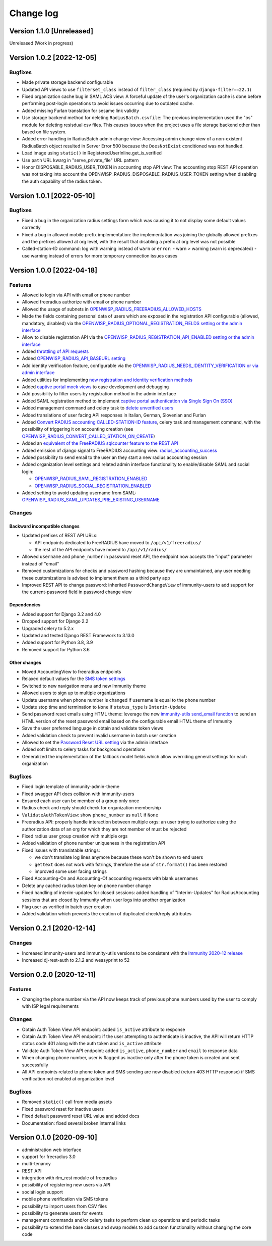 Change log
==========

Version 1.1.0 [Unreleased]
--------------------------

Unreleased (Work in progress)

Version 1.0.2 [2022-12-05]
--------------------------

Bugfixes
~~~~~~~~

- Made private storage backend configurable
- Updated API views to use  ``filterset_class`` instead of ``filter_class``
  (required by ``django-filter==22.1``)
- Fixed organization cache bug in SAML ACS view: A forceful update of
  the user's organization cache is done before performing post-login
  operations to avoid issues occurring due to outdated cache.
- Added missing Furlan translation for sesame link validity
- Use storage backend method for deleting ``RadiusBatch.csvfile``:
  The previous implementation used the "os" module for deleting resisdual
  csv files. This causes issues when the project uses a file storage backend
  other than based on file system.
- Added error handling in RadiusBatch admin change view: Accessing admin change
  view of a non-existent RadiusBatch object resulted in Server Error 500
  because the ``DoesNotExist`` conditioned was not handled.
- Load image using ``static()`` in RegisteredUserInline.get_is_verified
- Use ``path`` URL kwarg in "serve_private_file" URL pattern
- Honor DISPOSABLE_RADIUS_USER_TOKEN in accounting stop API view:
  The accounting stop REST API operation was not taking into
  account the OPENWISP_RADIUS_DISPOSABLE_RADIUS_USER_TOKEN
  setting when disabling the auth capability of the radius token.

Version 1.0.1 [2022-05-10]
--------------------------

Bugfixes
~~~~~~~~

- Fixed a bug in the organization radius settings form which was causing it
  to not display some default values correctly
- Fixed a bug in allowed mobile prefix implementation:
  the implementation was joining the globally allowed prefixes
  and the prefixes allowed at org level, with the result
  that disabling a prefix at org level was not possible
- Called-station-ID command: log with warning instead of ``warn`` or ``error``:
  - warn > warning (warn is deprecated)
  - use warning instead of errors for more temporary connection issues cases

Version 1.0.0 [2022-04-18]
--------------------------

Features
~~~~~~~~

- Allowed to login via API with email or phone number
- Allowed freeradius authorize with email or phone number
- Allowed the usage of subnets in `OPENWISP_RADIUS_FREERADIUS_ALLOWED_HOSTS
  <https://immunity-radius.readthedocs.io/en/latest/user/settings.html#immunity-radius-freeradius-allowed-hosts>`_
- Made the fields containing personal data of users which are exposed in the registration API
  configurable (allowed, mandatory, disabled) via the
  `OPENWISP_RADIUS_OPTIONAL_REGISTRATION_FIELDS setting or the admin interface
  <https://immunity-radius.readthedocs.io/en/latest/user/settings.html#immunity-radius-optional-registration-fields>`_
- Allow to disable registration API via the
  `OPENWISP_RADIUS_REGISTRATION_API_ENABLED setting
  or the admin interface
  <https://immunity-radius.readthedocs.io/en/latest/user/settings.html#immunity-radius-registration-api-enabled>`_
- Added `throttling of API requests
  <https://immunity-radius.readthedocs.io/en/latest/user/api.html#api-throttling>`_
- Added `OPENWISP_RADIUS_API_BASEURL setting
  <https://immunity-radius.readthedocs.io/en/latest/user/settings.html#immunity-radius-api-baseurl>`_
- Add identity verification feature, configurable via the
  `OPENWISP_RADIUS_NEEDS_IDENTITY_VERIFICATION or via admin interface
  <https://immunity-radius.readthedocs.io/en/latest/user/settings.html#immunity-radius-needs-identity-verification>`_
- Added utilities for implementing
  `new registration and identity verification methods
  <https://immunity-radius.readthedocs.io/en/latest/user/settings.html#adding-support-for-more-registration-verification-methods>`_
- Added `captive portal mock views
  <https://immunity-radius.readthedocs.io/en/latest/developer/captive_portal_mock.html>`_
  to ease development and debugging
- Add possibility to filter users by registration method in the admin interface
- Added SAML registration method to implement `captive portal authentication
  via Single Sign On (SSO) <https://immunity-radius.readthedocs.io/en/latest/user/saml.html>`_
- Added management command and celery task to
  `delete unverified users
  <https://immunity-radius.readthedocs.io/en/latest/user/management_commands.html#delete-unverified-users>`_
- Added translations of user facing API responses in Italian, German, Slovenian and Furlan
- Added `Convert RADIUS accounting CALLED-STATION-ID feature
  <https://immunity-radius.readthedocs.io/en/latest/user/management_commands.html#convert-called-station-id>`_,
  celery task and management command,
  with the possibility of triggering it on accounting creation
  (see `OPENWISP_RADIUS_CONVERT_CALLED_STATION_ON_CREATE
  <https://immunity-radius.readthedocs.io/en/latest/user/settings.html#immunity-radius-convert-called-station-on-create>`_)
- Added an `equivalent of the FreeRADIUS sqlcounter feature to the REST API
  <https://immunity-radius.readthedocs.io/en/latest/user/enforcing_limits.html#how-limits-are-enforced-counters>`_
- Added emission of django signal to FreeRADIUS accounting view:
  `radius_accounting_success
  <https://immunity-radius.readthedocs.io/en/latest/developer/signals.html#radius-accounting-success>`_
- Added possibility to send email to the user an they start
  a new radius accounting session
- Added organization level settings and related admin interface functionality
  to enable/disable SAML and social login:

  - `OPENWISP_RADIUS_SAML_REGISTRATION_ENABLED
    <https://immunity-radius.readthedocs.io/en/latest/user/settings.html#immunity-radius-saml-registration-enabled>`_
  - `OPENWISP_RADIUS_SOCIAL_REGISTRATION_ENABLED
    <https://immunity-radius.readthedocs.io/en/latest/user/settings.html#immunity-radius-social-registration-enabled>`_

- Added setting to avoid updating username from SAML:
  `OPENWISP_RADIUS_SAML_UPDATES_PRE_EXISTING_USERNAME
  <https://immunity-radius.readthedocs.io/en/latest/user/settings.html#immunity-radius-saml-updates-pre-existing-username>`_

Changes
~~~~~~~

Backward incompatible changes
^^^^^^^^^^^^^^^^^^^^^^^^^^^^^

- Updated prefixes of REST API URLs:

  - API endpoints dedicated to FreeRADIUS have moved to ``/api/v1/freeradius/``
  - the rest of the API endpoints have moved to ``/api/v1/radius/``

- Allowed ``username`` and ``phone_number`` in password reset API,
  the endpoint now accepts the "input" parameter instead of "email"
- Removed customizations for checks and password hashing because
  they are unmaintained, any user needing these customizations is
  advised to implement them as a third party app
- Improved REST API to change password:
  inherited ``PasswordChangeView`` of immunity-users to add support for
  the current-password field in password change view

Dependencies
^^^^^^^^^^^^

- Added support for Django 3.2 and 4.0
- Dropped support for Django 2.2
- Upgraded celery to 5.2.x
- Updated and tested Django REST Framework to 3.13.0
- Added support for Python 3.8, 3.9
- Removed support for Python 3.6

Other changes
^^^^^^^^^^^^^

- Moved AccountingView to freeradius endpoints
- Relaxed default values for the
  `SMS token settings <https://immunity-radius.readthedocs.io/en/latest/user/settings.html#sms-token-related-settings>`_
- Switched to new navigation menu and new Immunity theme
- Allowed users to sign up to multiple organizations
- Update username when phone number is changed if username is equal to the phone number
- Update stop time and termination to ``None`` if ``status_type`` is ``Interim-Update``
- Send password reset emails using HTML theme:
  leverage the new `immunity-utils send_email function
  <https://github.com/edge-servers/immunity-utils#immunity-utils-admin-theme-email-send-email>`_
  to send an HTML version
  of the reset password email based on the configurable email HTML theme of Immunity
- Save the user preferred language in obtain and validate token views
- Added validation check to prevent invalid username in batch user creation
- Allowed to set the
  `Password Reset URL setting
  <https://immunity-radius.readthedocs.io/en/latest/user/settings.html#immunity-radius-password-reset-urls>`_
  via the admin interface
- Added soft limits to celery tasks for background operations
- Generalized the implementation of the fallback model fields which allow
  overriding general settings for each organization

Bugfixes
~~~~~~~~

- Fixed login template of immunity-admin-theme
- Fixed swagger API docs collision with immunity-users
- Ensured each user can be member of a group only once
- Radius check and reply should check for organization membership
- ``ValidateAuthTokenView``: show ``phone_number`` as ``null`` if ``None``
- Freeradius API: properly handle interaction between multiple orgs:
  an user trying to authorize using the authorization data of an
  org for which they are not member of must be rejected
- Fixed radius user group creation with multiple orgs
- Added validation of phone number uniqueness in the registration API
- Fixed issues with translatable strings:

  - we don't translate log lines anymore because these won't be shown
    to end users
  - ``gettext`` does not work with fstrings,
    therefore the use of ``str.format()`` has been restored
  - improved some user facing strings

- Fixed Accounting-On and Accounting-Of accounting requests with blank usernames
- Delete any cached radius token key on phone number change
- Fixed handling of interim-updates for closed sessions:
  added handling of "Interim-Updates" for RadiusAccounting sessions
  that are closed by Immunity when user logs into another organization
- Flag user as verified in batch user creation
- Added validation which prevents the creation of duplicated
  check/reply attributes

Version 0.2.1 [2020-12-14]
--------------------------

Changes
~~~~~~~

- Increased immunity-users and immunity-utils versions to be
  consistent with the `Immunity 2020-12 release
  <https://github.com/edge-servers/ansible-immunity2/releases/tag/0.12.0>`_
- Increased dj-rest-auth to 2.1.2 and weasyprint to 52

Version 0.2.0 [2020-12-11]
--------------------------

Features
~~~~~~~~

- Changing the phone number via the API now keeps track of previous phone numbers
  used by the user to comply with ISP legal requirements

Changes
~~~~~~~

- Obtain Auth Token View API endpoint: added ``is_active`` attribute to response
- Obtain Auth Token View API endpoint: if the user attempting to authenticate
  is inactive, the API will return HTTP status code 401 along with the auth token
  and ``is_active`` attribute
- Validate Auth Token View API endpoint: added ``is_active``, ``phone_number``
  and ``email`` to response data
- When changing phone number, user is flagged as inactive only after
  the phone token is created and sent successfully
- All API endpoints related to phone token and SMS sending are now
  disabled (return 403 HTTP response) if SMS verification not enabled
  at organization level

Bugfixes
~~~~~~~~

- Removed ``static()`` call from media assets
- Fixed password reset for inactive users
- Fixed default password reset URL value and added docs
- Documentation: fixed several broken internal links

Version 0.1.0 [2020-09-10]
--------------------------

- administration web interface
- support for freeradius 3.0
- multi-tenancy
- REST API
- integration with rlm_rest module of freeradius
- possibility of registering new users via API
- social login support
- mobile phone verification via SMS tokens
- possibility to import users from CSV files
- possibility to generate users for events
- management commands and/or celery tasks to perform
  clean up operations and periodic tasks
- possibility to extend the base classes and swap models
  to add custom functionality without changing the core code

